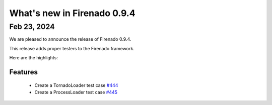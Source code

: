 What's new in Firenado 0.9.4
============================

Feb 23, 2024
------------

We are pleased to announce the release of Firenado 0.9.4.

This release adds proper testers to the Firenado framework.

Here are the highlights:

Features
~~~~~~~~

 * Create a TornadoLoader test case `#444 <https://github.com/candango/firenado/issues/444>`_
 * Create a ProcessLoader test case `#445 <https://github.com/candango/firenado/issues/445>`_
